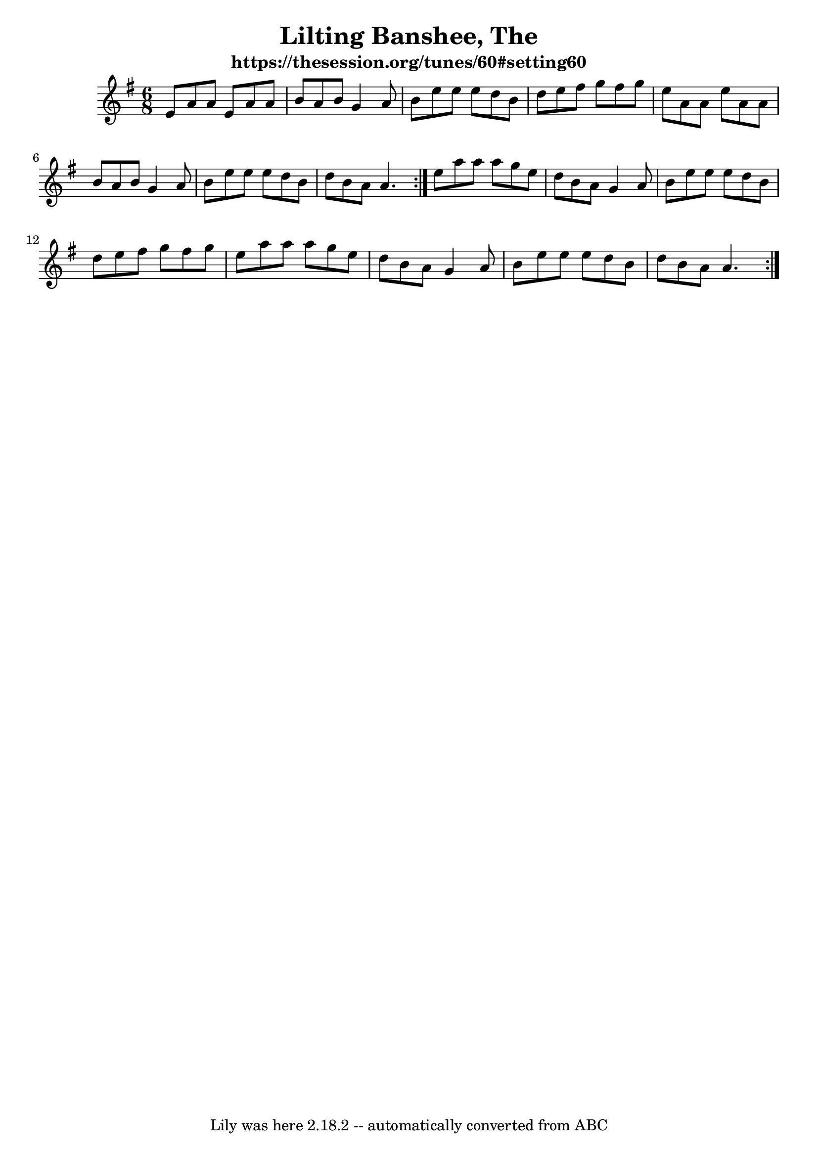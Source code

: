 \version "2.7.40"
\header {
	crossRefNumber = "1"
	footnotes = ""
	subtitle = "https://thesession.org/tunes/60#setting60"
	tagline = "Lily was here 2.18.2 -- automatically converted from ABC"
	title = "Lilting Banshee, The"
}
voicedefault =  {
\set Score.defaultBarType = ""

\repeat volta 2 {
\time 6/8 \key a \dorian   \repeat volta 2 {   e'8    a'8    a'8    e'8    a'8  
  a'8  \bar "|"   b'8    a'8    b'8    g'4    a'8  \bar "|"   b'8    e''8    
e''8    e''8    d''8    b'8  \bar "|"   d''8    e''8    fis''8    g''8    
fis''8    g''8  \bar "|"   e''8    a'8    a'8    e''8    a'8    a'8  \bar "|"   
b'8    a'8    b'8    g'4    a'8  \bar "|"   b'8    e''8    e''8    e''8    d''8 
   b'8  \bar "|"   d''8    b'8    a'8    a'4.  }   e''8    a''8    a''8    a''8 
   g''8    e''8  \bar "|"   d''8    b'8    a'8    g'4    a'8  \bar "|"   b'8    
e''8    e''8    e''8    d''8    b'8  \bar "|"   d''8    e''8    fis''8    g''8  
  fis''8    g''8  \bar "|"   e''8    a''8    a''8    a''8    g''8    e''8  
\bar "|"   d''8    b'8    a'8    g'4    a'8  \bar "|"   b'8    e''8    e''8    
e''8    d''8    b'8  \bar "|"   d''8    b'8    a'8    a'4.  }   
}

\score{
    <<

	\context Staff="default"
	{
	    \voicedefault 
	}

    >>
	\layout {
	}
	\midi {}
}
